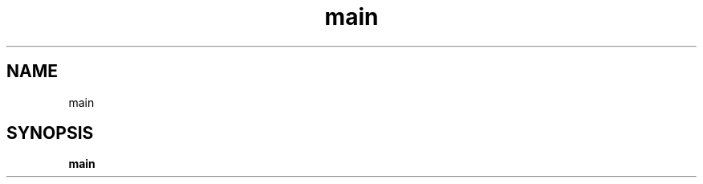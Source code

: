 .\"    Automatically generated by mango(1)
.TH "main" 1 "2014-11-26" "version 2014-11-26" "User Commands"
.SH "NAME"
main
.SH "SYNOPSIS"
.B main
.B 
